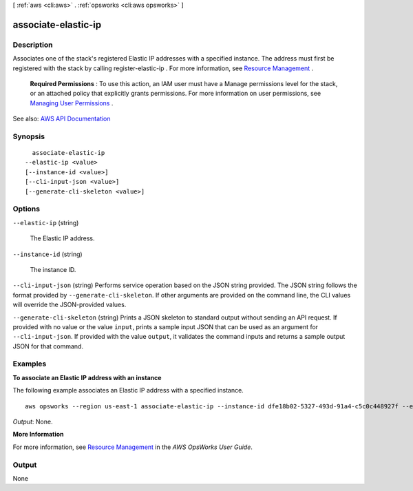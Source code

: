 [ :ref:`aws <cli:aws>` . :ref:`opsworks <cli:aws opsworks>` ]

.. _cli:aws opsworks associate-elastic-ip:


********************
associate-elastic-ip
********************



===========
Description
===========



Associates one of the stack's registered Elastic IP addresses with a specified instance. The address must first be registered with the stack by calling  register-elastic-ip . For more information, see `Resource Management <http://docs.aws.amazon.com/opsworks/latest/userguide/resources.html>`_ .

 

 **Required Permissions** : To use this action, an IAM user must have a Manage permissions level for the stack, or an attached policy that explicitly grants permissions. For more information on user permissions, see `Managing User Permissions <http://docs.aws.amazon.com/opsworks/latest/userguide/opsworks-security-users.html>`_ .



See also: `AWS API Documentation <https://docs.aws.amazon.com/goto/WebAPI/opsworks-2013-02-18/AssociateElasticIp>`_


========
Synopsis
========

::

    associate-elastic-ip
  --elastic-ip <value>
  [--instance-id <value>]
  [--cli-input-json <value>]
  [--generate-cli-skeleton <value>]




=======
Options
=======

``--elastic-ip`` (string)


  The Elastic IP address.

  

``--instance-id`` (string)


  The instance ID.

  

``--cli-input-json`` (string)
Performs service operation based on the JSON string provided. The JSON string follows the format provided by ``--generate-cli-skeleton``. If other arguments are provided on the command line, the CLI values will override the JSON-provided values.

``--generate-cli-skeleton`` (string)
Prints a JSON skeleton to standard output without sending an API request. If provided with no value or the value ``input``, prints a sample input JSON that can be used as an argument for ``--cli-input-json``. If provided with the value ``output``, it validates the command inputs and returns a sample output JSON for that command.



========
Examples
========

**To associate an Elastic IP address with an instance**

The following example associates an Elastic IP address with a specified instance. ::

  aws opsworks --region us-east-1 associate-elastic-ip --instance-id dfe18b02-5327-493d-91a4-c5c0c448927f --elastic-ip 54.148.130.96

*Output*: None.

**More Information**

For more information, see `Resource Management`_ in the *AWS OpsWorks User Guide*.

.. _`Resource Management`: http://docs.aws.amazon.com/opsworks/latest/userguide/resources.html



======
Output
======

None